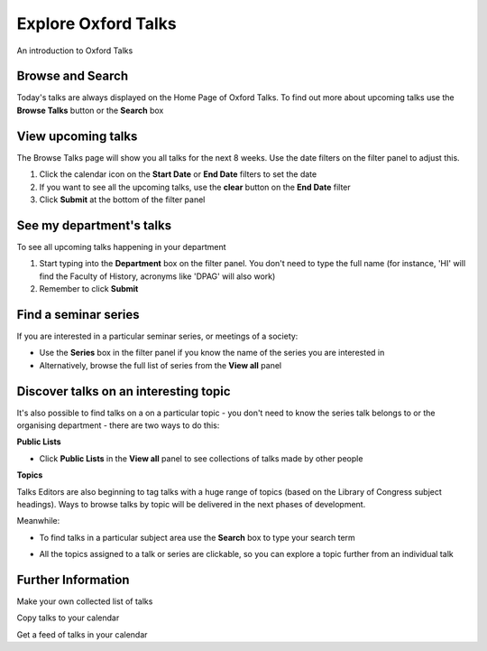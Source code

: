 Explore Oxford Talks
====================

An introduction to Oxford Talks

Browse and Search
-----------------

Today's talks are always displayed on the Home Page of Oxford Talks. To find out more about upcoming talks use the **Browse Talks** button or the **Search** box

.. image:: images/explore-talks/browse-and-search.png
   :alt: Browse and Search
   :height: 117px
   :width: 570px
   :align: center


View upcoming talks
-------------------

The Browse Talks page will show you all talks for the next 8 weeks. Use the date filters on the filter panel to adjust this.

#. Click the calendar icon on the **Start Date** or **End Date** filters to set the date
#. If you want to see all the upcoming talks, use the **clear** button on the **End Date** filter
#. Click **Submit** at the bottom of the filter panel

.. image:: images/explore-talks/view-upcoming-talks.png
   :alt: View upcoming talks
   :height: 463px
   :width: 614px
   :align: center


See my department's talks
-------------------------

To see all upcoming talks happening in your department

#. Start typing into the **Department** box on the filter panel. You don't need to type the full name (for instance, 'HI' will find the Faculty of History, acronyms like 'DPAG' will also work)
#. Remember to click **Submit**

.. image:: images/explore-talks/see-my-department-s-talks.png
   :alt: See my department&apos;s talks
   :height: 355px
   :width: 617px
   :align: center


Find a seminar series
---------------------

If you are interested in a particular seminar series, or meetings of a society: 

* Use the **Series** box in the filter panel if you know the name of the series you are interested in
* Alternatively, browse the full list of series from the **View all** panel 

.. image:: images/explore-talks/find-a-seminar-series.png
   :alt: Find a seminar series
   :height: 281px
   :width: 463px
   :align: center


Discover talks on an interesting topic
--------------------------------------

It's also possible to find talks on a on a particular topic - you don't need to know the series talk belongs to or the organising department - there are two ways to do this:

**Public Lists**

* Click **Public Lists** in the **View all** panel to see collections of talks made by other people

.. image:: images/explore-talks/discover-talks-on-an-interesting-topic.png
   :alt: Discover talks on an interesting topic
   :height: 317px
   :width: 523px
   :align: center


**Topics**

Talks Editors are also beginning to tag talks with a huge range of topics (based on the Library of Congress subject headings). Ways to browse talks by topic will be delivered in the next phases of development. 

Meanwhile:

* To find talks in a particular subject area use the **Search** box to type your search term

.. image:: images/explore-talks/1eeac054-56b9-461b-81e7-a0299f31b32b.png
   :alt: 
   :height: 339px
   :width: 552px
   :align: center


* All the topics assigned to a talk or series are clickable, so you can explore a topic further from an individual talk

.. image:: images/explore-talks/204ed603-33b8-48b4-9ff3-c84675a70818.png
   :alt: 
   :height: 501px
   :width: 487px
   :align: center


.. image:: images/explore-talks/88fe1021-88ef-4e74-8082-b0fa4e6684bd.png
   :alt: 
   :height: 286px
   :width: 548px
   :align: center


Further Information
-------------------

Make your own collected list of talks

Copy talks to your calendar

Get a feed of talks in your calendar

